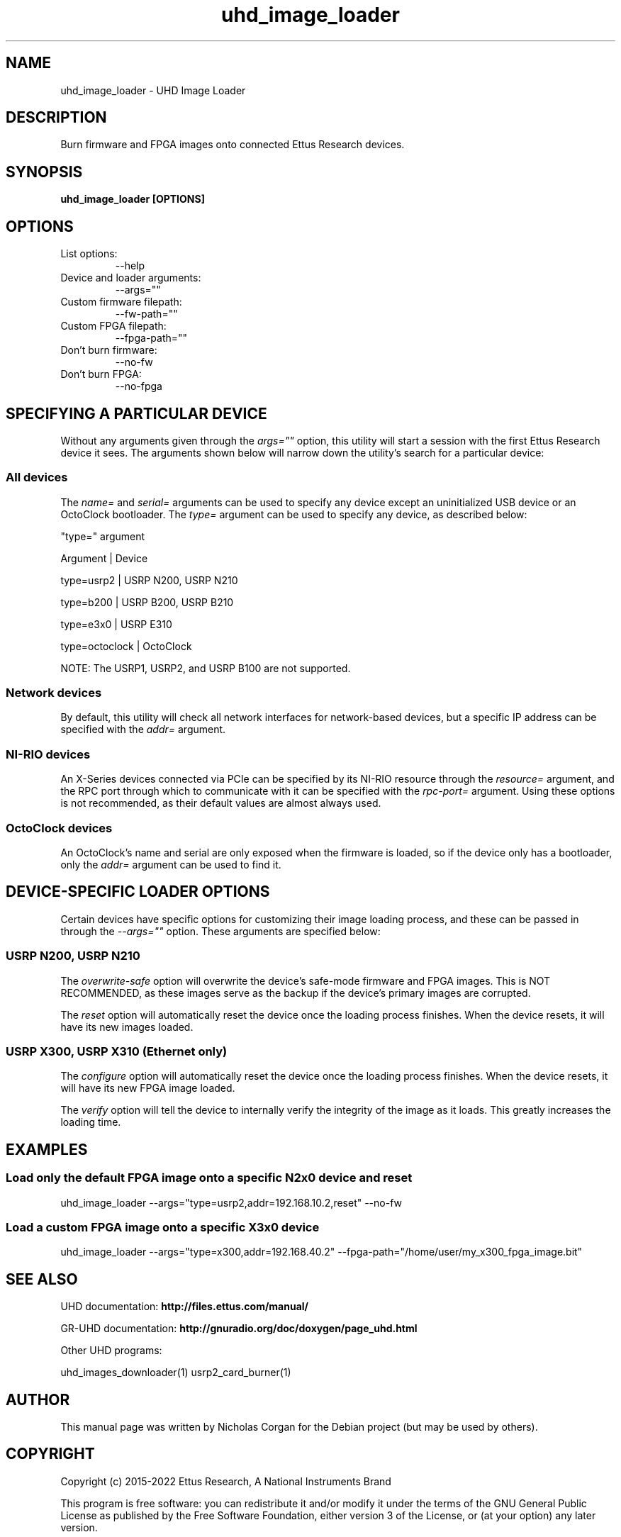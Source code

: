 .TH "uhd_image_loader" 1 "3.9.0" UHD "User Commands"
.SH NAME
uhd_image_loader - UHD Image Loader

.SH DESCRIPTION
Burn firmware and FPGA images onto connected Ettus Research devices.

.SH SYNOPSIS
.B  uhd_image_loader [OPTIONS]

.SH OPTIONS
.IP "List options:"
--help
.IP "Device and loader arguments:"
--args=""
.IP "Custom firmware filepath:"
--fw-path=""
.IP "Custom FPGA filepath:"
--fpga-path=""
.IP "Don't burn firmware:"
--no-fw
.IP "Don't burn FPGA:"
--no-fpga

.SH SPECIFYING A PARTICULAR DEVICE
.sp
Without any arguments given through the \fIargs=""\fR option, this utility will start a session
with the first Ettus Research device it sees. The arguments shown below will narrow down the
utility's search for a particular device:

.SS All devices
.sp
The \fIname=\fR and \fIserial=\fR arguments can be used to specify any device except an
uninitialized USB device or an OctoClock bootloader. The \fItype=\fR argument can be used
to specify any device, as described below:

"type=" argument

Argument       |     Device

type=usrp2     |     USRP N200, USRP N210

type=b200      |     USRP B200, USRP B210

type=e3x0      |     USRP E310

type=octoclock |     OctoClock

.sp
NOTE: The USRP1, USRP2, and USRP B100 are not supported.

.SS Network devices
.sp
By default, this utility will check all network interfaces for network-based devices, but a specific
IP address can be specified with the \fIaddr=\fR argument.

.SS NI-RIO devices
.sp
An X-Series devices connected via PCIe can be specified by its NI-RIO resource through the \fIresource=\fR
argument, and the RPC port through which to communicate with it can be specified with the \fIrpc-port=\fR
argument. Using these options is not recommended, as their default values are almost always used.

.SS OctoClock devices
An OctoClock's name and serial are only exposed when the firmware is loaded, so if the device only has a
bootloader, only the \fIaddr=\fR argument can be used to find it.

.SH DEVICE-SPECIFIC LOADER OPTIONS
.sp
Certain devices have specific options for customizing their image loading process, and these can be passed
in through the \fI--args=""\fR option. These arguments are specified below:

.SS USRP N200, USRP N210
.sp
The \fIoverwrite-safe\fR option will overwrite the device's safe-mode firmware and FPGA images. This is
NOT RECOMMENDED, as these images serve as the backup if the device's primary images are corrupted.

.sp
The \fIreset\fR option will automatically reset the device once the loading process finishes. When the
device resets, it will have its new images loaded.

.SS USRP X300, USRP X310 (Ethernet only)
.sp
The \fIconfigure\fR option will automatically reset the device once the loading process finishes. When
the device resets, it will have its new FPGA image loaded.

.sp
The \fIverify\fR option will tell the device to internally verify the integrity of the image as it loads.
This greatly increases the loading time.

.SH EXAMPLES

.SS Load only the default FPGA image onto a specific N2x0 device and reset
.sp
uhd_image_loader --args="type=usrp2,addr=192.168.10.2,reset" --no-fw
.ft

.SS Load a custom FPGA image onto a specific X3x0 device
.sp
uhd_image_loader --args="type=x300,addr=192.168.40.2" --fpga-path="/home/user/my_x300_fpga_image.bit"
.ft

.fi

.SH SEE ALSO
UHD documentation:
.B http://files.ettus.com/manual/
.LP
GR-UHD documentation:
.B http://gnuradio.org/doc/doxygen/page_uhd.html
.LP
Other UHD programs:
.sp
uhd_images_downloader(1) usrp2_card_burner(1)
.SH AUTHOR
This manual page was written by Nicholas Corgan
for the Debian project (but may be used by others).
.SH COPYRIGHT
Copyright (c) 2015-2022 Ettus Research, A National Instruments Brand
.LP
This program is free software: you can redistribute it and/or modify
it under the terms of the GNU General Public License as published by
the Free Software Foundation, either version 3 of the License, or
(at your option) any later version.
.LP
This program is distributed in the hope that it will be useful,
but WITHOUT ANY WARRANTY; without even the implied warranty of
MERCHANTABILITY or FITNESS FOR A PARTICULAR PURPOSE.  See the
GNU General Public License for more details.

